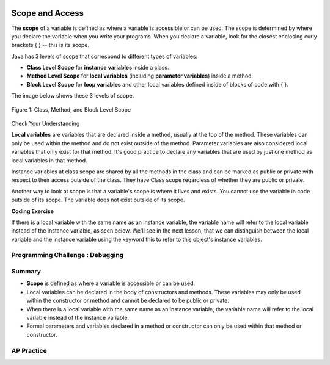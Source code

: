 .. qnum::
   :prefix: 5-8-
   :start: 1

.. |CodingEx| image:: ../../_static/codingExercise.png
    :width: 30px
    :align: middle
    :alt: coding exercise


.. |Exercise| image:: ../../_static/exercise.png
    :width: 35
    :align: middle
    :alt: exercise


.. |Groupwork| image:: ../../_static/groupwork.png
    :width: 35
    :align: middle
    :alt: groupwork

.. image:: ../../_static/time45.png
    :width: 250
    :align: right

Scope and Access
=================

..	index::
    single: scope
    single: access
    single: local variable


The **scope** of a variable is defined as where a variable is accessible or can be used. The scope is determined by where you declare the variable when you write your programs. When you declare a variable, look for the closest enclosing curly brackets { } -- this is its scope.

Java has 3 levels of scope that correspond to different types of variables:

- **Class Level Scope** for **instance variables** inside a class.

- **Method Level Scope** for **local variables** (including **parameter variables**) inside a method.

- **Block Level Scope** for **loop variables** and other local variables defined inside of blocks of code with { }.

The image below shows these 3 levels of scope.

.. figure:: Figures/scopeDiagram.png
    :width: 500px
    :align: center
    :alt: Scope Levels
    :figclass: align-center

    Figure 1: Class, Method, and Block Level Scope

|Exercise| Check Your Understanding

.. clickablearea:: name_class_scope
    :question: Click on all the variable declarations that are at Class Level Scope.
    :iscode:
    :feedback: Remember that the instance variables declared at the top of the class have Class Scope.

    :click-incorrect:public class Name {:endclick:

        :click-correct:private String first;:endclick:
        :click-correct:public String last;:endclick:

        :click-incorrect:public Name(String theFirst, String theLast) {:endclick:
            :click-incorrect:String firstName = theFirst;:endclick:
            :click-incorrect:first = firstName;:endclick:
            :click-incorrect:last = theLast;:endclick:
         :click-incorrect:}:endclick:
    :click-incorrect:}:endclick:

.. clickablearea:: name_method_scope
    :question: Click on all the variable declarations that are at Method Level Scope.
    :iscode:
    :feedback: Remember that the parameter variables and the local variables declared inside a method have Method Level Scope.

    :click-incorrect:public class Name {:endclick:

        :click-incorrect:private String first;:endclick:
        :click-incorrect:public String last;:endclick:

        :click-correct:public Name(String theFirst, String theLast) {:endclick:
            :click-correct:String firstName = theFirst;:endclick:
            :click-incorrect:first = firstName;:endclick:
            :click-incorrect:last = theLast;:endclick:
         :click-incorrect:}:endclick:
    :click-incorrect:}:endclick:

**Local variables** are variables that are declared inside a method, usually at the top of the method. These variables can only be used within the method and do not exist outside of the method. Parameter variables are also considered local variables that only exist for that method. It's good practice to declare any variables that are used by just one method as local variables in that method.

Instance variables at class scope are shared by all the methods in the class and can be marked as public or private with respect to their access outside of the class. They have Class scope regardless of whether they are public or private.

Another way to look at scope is that a variable's scope is where it lives and exists. You cannot use the variable in code outside of its scope. The variable does not exist outside of its scope.

|CodingEx| **Coding Exercise**




.. activecode:: PersonScope
  :language: java
  :autograde: unittest

  Try the following code to see that you cannot access the variables outside of their scope levels in the toString() method. Explain to someone sitting next to you why you can't access these. Try to fix the errors by either using variables that are in scope or moving the variable declarations so that the variables have larger scope.
  ~~~~
  public class Person
  {
     private String name;
     private String email;

     public Person(String initName, String initEmail)
     {
        name = initName;
        email = initEmail;
     }

     public String toString()
     {
       for (int i=0; i < 5; i++) {
          int id = i;
       }
       // Can you access the blockScope variables i or id?
       System.out.println("i at the end of the loop is " + i);
       System.out.println("The last id is " + id);

       // Can toString() access parameter variables in Person()?
       return  initName + ": " + initEmail;
     }

     // main method for testing
     public static void main(String[] args)
     {
        // call the constructor to create a new person
        Person p1 = new Person("Sana", "sana@gmail.com");
        System.out.println(p1);
     }
  }
  ====
  import static org.junit.Assert.*;
    import org.junit.*;;
    import java.io.*;

    public class RunestoneTests extends CodeTestHelper
    {
        @Test
        public void testCodeContains(){
          boolean passed = checkCodeContains("returning instance variables", "return  name + \": \" + email;");
          assertTrue(passed);
        }

        @Test
        public void testCodeContains2(){
          boolean passed = checkCodeContains("declaration and initialization of id to 0", "int id = 0;");
          assertTrue(passed);
        }
    }

If there is a local variable with the same name as an instance variable, the variable name will refer to the local variable instead of the instance variable, as seen below. We'll see in the next lesson, that we can distinguish between the local variable and the instance variable using the keyword this to refer to this object's instance variables.

.. activecode:: PersonLocalVar
  :language: java
  :autograde: unittest

  In this example, the local variable is used instead of the instance variable of the same name. What will the code print out? Try it with the CodeLens button.
  ~~~~
  public class Person
  {
     private String name;
     private String email;

     public Person(String initName, String initEmail)
     {
        name = initName;
        email = initEmail;
     }

     public String toString()
     {
       String name = "unknown";
       // The local variable name here will be used,
       //  not the instance variable name.
       return  name + ": " + email;
     }

     // main method for testing
     public static void main(String[] args)
     {
        // call the constructor to create a new person
        Person p1 = new Person("Sana", "sana@gmail.com");
        System.out.println(p1);
     }
  }
  ====
  import static org.junit.Assert.*;
    import org.junit.*;;
    import java.io.*;

    public class RunestoneTests extends CodeTestHelper
    {
        @Test
        public void testMain() throws IOException
        {
            String output = getMethodOutput("main");
            String expect = "unknown: sana@gmail.com";
            boolean passed = getResults(expect, output, "Expected output from main", true);
            assertTrue(passed);
        }
    }

|Groupwork| Programming Challenge : Debugging
------------------------------------------------------------



.. activecode:: challenge-5-8-Debug
  :language: java
  :autograde: unittest
  :practice: T

  Debug the following program that has scope violations. You may need to add methods or use methods that are in the class Fraction appropriately. Then, add comments that label the variable declarations as class, method, or block scope.
  ~~~~
  public class TesterClass
  {
     public static void main(String[] args)
     {
        Fraction f1 = new Fraction();
        Fraction f2 = new Fraction(1,2);
        System.out.println(f1);
        System.out.println(f2.numerator / f2.denominator);
     }
   }

  /** Class Fraction */
  class Fraction
  {
     //  instance variables
     private int numerator;
     private int denominator;

     // constructor: set instance variables to default values
     public Fraction()
     {
        int d = 1;
        numerator = d;
        denominator = d;
     }

     // constructor: set instance variables to init parameters
     public Fraction(int initNumerator, int initDenominator)
     {
        numerator = initNumerator;
        denominator = initDenominator;
     }

     public String toString()
     {
       // if the denominator is 1, then just return the numerator
       if (denominator == d) {
          int newNumerator = 1;
       }
       return newNumerator + "/" + denominator;
     }
  }
  ====
  import static org.junit.Assert.*;
    import org.junit.*;;
    import java.io.*;

    public class RunestoneTests extends CodeTestHelper
    {
        public RunestoneTests() {
            super("TesterClass");
        }

        @Test
        public void test1() {
            String orig = "public class TesterClass\n{\n   public static void main(String[] args)\n   {\n      Fraction f1 = new Fraction();\n      Fraction f2 = new Fraction(1,2);\n      System.out.println(f1);\n      System.out.println(f2.numerator / f2.denominator);\n   }\n }\n\n/** Class Fraction */\nclass Fraction\n{\n   //  instance variables\n   private int numerator;\n   private int denominator;\n\n   // constructor: set instance variables to default values\n   public Fraction()\n   {\n      int d = 1;\n      numerator = d;\n      denominator = d;\n   }\n\n   // constructor: set instance variables to init parameters\n   public Fraction(int initNumerator, int initDenominator)\n   {\n      numerator = initNumerator;\n      denominator = initDenominator;\n   }\n\n   public String toString()\n   {\n     // if the denominator is 1, then just return the numerator\n     if (denominator == d) {\n        int newNumerator = 1;\n     }\n     return newNumerator + \"/\" + denominator;\n   }\n}\n";

            boolean passed = codeChanged(orig);
            assertTrue(passed);
        }

        @Test
        public void test2() {
            String expect = "1\n1/2";
            String actual = getMethodOutput("main");

            boolean passed = getResults(expect, actual, "Testing main()");
            assertTrue(passed);
        }
        @Test
        public void test3() {
           String code = getCodeWithoutComments();
          int count = countOccurences(code,"private");
          boolean passed = (count >= 2);
          getResults("2 private vars", count + " private vars", "Keep the instance variables private! Use other Fraction methods.", passed);
          assertTrue(passed);
         }
    }



Summary
-------

- **Scope** is defined as where a variable is accessible or can be used.

- Local variables can be declared in the body of constructors and methods. These variables may only be used within the constructor or method and cannot be declared to be public or private.

- When there is a local variable with the same name as an instance variable, the variable name will refer to the local variable instead of the instance variable.

- Formal parameters and variables declared in a method or constructor can only be used within that method or constructor.



AP Practice
------------

.. mchoice:: AP5-8-1
   :practice: T
   :answer_a: The class is missing an accessor method.
   :answer_b: The instance variables boxesOfFood and numOfPeople should be designated public instead of private.
   :answer_c: The return type for the Party constructor is missing.
   :answer_d: The variable updatedAmountOfFood is not defined in eatFoodBoxes method.
   :answer_e: The Party class is missing a constructor
   :feedback_a: There is a scope violation.
   :feedback_b: There is a scope violation. Instance variables are usually private.
   :feedback_c: There is a scope violation. Constructors do not have return types.
   :feedback_d: There is a scope violation. The updatedAmountOfFood variable is a local variable in another method.
   :feedback_e: There is a scope violation.
   :correct: d

   Consider the following class definitions. Which of the following best explains why the class will not compile?

   .. code-block:: java

        public class Party
        {
            private int boxesOfFood;
            private int numOfPeople;

            public Party(int people, int foodBoxes)
            {
                numOfPeople = people;
                boxesOfFood = foodBoxes;
            }

            public void orderMoreFood(int additionalFoodBoxes)
            {
                int updatedAmountOfFood = boxesOfFood + additionalFoodBoxes;
                boxesOfFood = updatedAmountOfFood;
            }

            public void eatFoodBoxes(int eatenBoxes)
            {
                boxesOfFood = updatedAmountOfFood - eatenBoxes;
            }
        }

.. mchoice:: AP5-8-2
    :practice: T

    Consider the following class definition.

    .. code-block:: java

        public class Movie
        {
            private int currentPrice;
            private int movieRating;

            public Movie(int p, int r)
            {
                currentPrice = p;
                movieRating = r;
            }

            public int getCurrentPrice()
            {
                int currentPrice = 16;
                return currentPrice;
            }

            public void printPrice()
            {
                System.out.println(getCurrentPrice());
            }
        }

    Which of the following reasons explains why the printPrice method is "broken" and only ever prints out a value of 16?

    - The private variables currentPrice and movieRating are not properly initialized.

      - The constructor will initialize them.

    - The private variables currentPrice and movieRating should have been declared public.

      - Instance variables should be private.

    - The printPrice method should have been declared as private.

      - Methods are usually public.

    - currentPrice is declared as a local variable in the getCurrentPrice method and set to 16, and will be used instead of the instance variable currentPrice.

      + Correct!

    - The currentPrice instance variable does not have a value.

      - Accessor methods are usually public.


